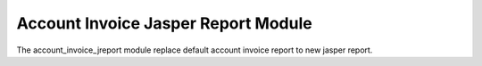 Account Invoice Jasper Report Module
####################################

The account_invoice_jreport module replace default account invoice report to new jasper report.
